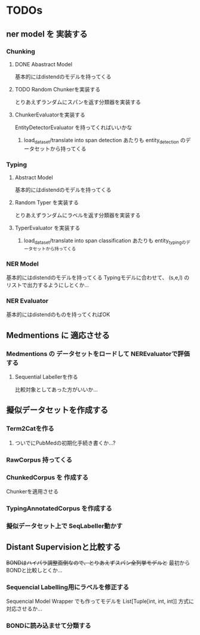 * TODOs
** ner model を 実装する
*** Chunking
**** DONE Abastract Model
     基本的にはdistendのモデルを持ってくる
**** TODO Random Chunkerを実装する
     とりあえずランダムにスパンを返す分類器を実装する
**** ChunkerEvaluatorを実装する
     EntityDetectorEvaluator を持ってくればいいかな
***** load_dataset/translate into span detection あたりも entity_detection のデータセットから持ってくる
*** Typing
**** Abstract Model
     基本的にはdistendのモデルを持ってくる
**** Random Typer を実装する
     とりあえずランダムにラベルを返す分類器を実装する
**** TyperEvaluator を実装する
***** load_dataset/translate into span classification あたりも entity_typingのデータセットから持ってくる
*** NER Model
    基本的にはdistendのモデルを持ってくる
    Typingモデルに合わせて、 (s,e,l) の リストで出力するようにしとくか...
*** NER Evaluator
    基本的にはdistendのものを持ってくればOK
** Medmentions に 適応させる
*** Medmentions の データセットをロードして NEREvaluatorで評価する
**** Sequential Labellerを作る
     比較対象としてあった方がいいか...
** 擬似データセットを作成する
*** Term2Catを作る
**** ついでにPubMedの初期化手続き書くか...?
*** RawCorpus 持ってくる
*** ChunkedCorpus を 作成する
    Chunkerを適用させる
*** TypingAnnotatedCorpus を作成する
*** 擬似データセット上で SeqLabeller動かす
** Distant Supervisionと比較する
   +BONDはハイパラ調整面倒なので、とりあえずスパン全列挙モデルと+
   最初からBONDと比較しとくか...
*** Sequencial Labelling用にラベルを修正する
    Sequencial Model Wrapper でも作ってモデルを List[Tuple[int, int, int]] 方式に対応させるか...
*** BONDに読み込ませて分類する
    
